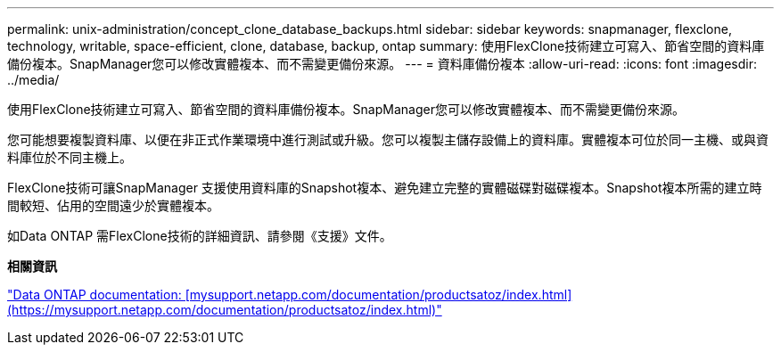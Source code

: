 ---
permalink: unix-administration/concept_clone_database_backups.html 
sidebar: sidebar 
keywords: snapmanager, flexclone, technology, writable, space-efficient, clone, database, backup, ontap 
summary: 使用FlexClone技術建立可寫入、節省空間的資料庫備份複本。SnapManager您可以修改實體複本、而不需變更備份來源。 
---
= 資料庫備份複本
:allow-uri-read: 
:icons: font
:imagesdir: ../media/


[role="lead"]
使用FlexClone技術建立可寫入、節省空間的資料庫備份複本。SnapManager您可以修改實體複本、而不需變更備份來源。

您可能想要複製資料庫、以便在非正式作業環境中進行測試或升級。您可以複製主儲存設備上的資料庫。實體複本可位於同一主機、或與資料庫位於不同主機上。

FlexClone技術可讓SnapManager 支援使用資料庫的Snapshot複本、避免建立完整的實體磁碟對磁碟複本。Snapshot複本所需的建立時間較短、佔用的空間遠少於實體複本。

如Data ONTAP 需FlexClone技術的詳細資訊、請參閱《支援》文件。

*相關資訊*

http://support.netapp.com/documentation/productsatoz/index.html["Data ONTAP documentation: [mysupport.netapp.com/documentation/productsatoz/index.html\](https://mysupport.netapp.com/documentation/productsatoz/index.html)"]
